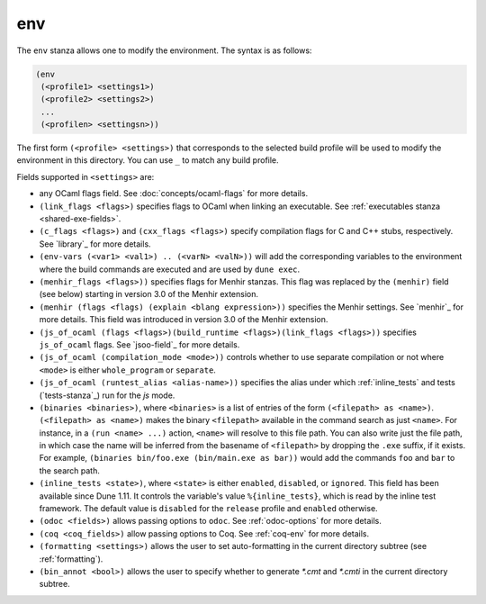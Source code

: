 .. _dune-env:

env
---

The ``env`` stanza allows one to modify the environment. The syntax is as
follows:

.. code:: dune

     (env
      (<profile1> <settings1>)
      (<profile2> <settings2>)
      ...
      (<profilen> <settingsn>))

The first form ``(<profile> <settings>)`` that corresponds to the selected build
profile will be used to modify the environment in this directory. You can use
``_`` to match any build profile.

Fields supported in ``<settings>`` are:

- any OCaml flags field. See :doc:`concepts/ocaml-flags` for more details.

- ``(link_flags <flags>)`` specifies flags to OCaml when linking an executable.
  See :ref:`executables stanza <shared-exe-fields>`.

- ``(c_flags <flags>)`` and ``(cxx_flags <flags>)`` specify compilation flags
  for C and C++ stubs, respectively. See `library`_ for more details.

- ``(env-vars (<var1> <val1>) .. (<varN> <valN>))`` will add the corresponding
  variables to the environment where the build commands are executed and are
  used by ``dune exec``.

- ``(menhir_flags <flags>))`` specifies flags for Menhir stanzas. This flag was
  replaced by the ``(menhir)`` field (see below) starting in version 3.0 of the
  Menhir extension.

- ``(menhir (flags <flags) (explain <blang expression>))`` specifies the Menhir
  settings. See `menhir`_ for more details. This field was introduced in version
  3.0 of the Menhir extension.

- ``(js_of_ocaml (flags <flags>)(build_runtime <flags>)(link_flags <flags>))``
  specifies ``js_of_ocaml`` flags. See `jsoo-field`_ for more details.

- ``(js_of_ocaml (compilation_mode <mode>))`` controls whether to use separate
  compilation or not where ``<mode>`` is either ``whole_program`` or
  ``separate``.

- ``(js_of_ocaml (runtest_alias <alias-name>))`` specifies the alias under which
  :ref:`inline_tests` and tests (`tests-stanza`_) run for the `js` mode.

- ``(binaries <binaries>)``, where ``<binaries>`` is a list of entries of the
  form ``(<filepath> as <name>)``. ``(<filepath> as <name>)`` makes the binary
  ``<filepath>`` available in the command search as just ``<name>``. For
  instance, in a ``(run <name> ...)`` action, ``<name>`` will resolve to this
  file path. You can also write just the file path, in which case the name will
  be inferred from the basename of ``<filepath>`` by dropping the ``.exe``
  suffix, if it exists. For example, ``(binaries bin/foo.exe (bin/main.exe as
  bar))`` would add the commands ``foo`` and ``bar`` to the search path.

- ``(inline_tests <state>)``, where ``<state>`` is either ``enabled``,
  ``disabled``, or ``ignored``. This field has been available since Dune 1.11.
  It controls the variable's value ``%{inline_tests}``, which is read by the
  inline test framework. The default value is ``disabled`` for the ``release``
  profile and ``enabled`` otherwise.

- ``(odoc <fields>)`` allows passing options to ``odoc``. See
  :ref:`odoc-options` for more details.

- ``(coq <coq_fields>)`` allow passing options to Coq. See :ref:`coq-env`
  for more details.

- ``(formatting <settings>)`` allows the user to set auto-formatting in the
  current directory subtree (see :ref:`formatting`).

- ``(bin_annot <bool>)`` allows the user to specify whether to generate `*.cmt`
  and `*.cmti` in the current directory subtree.
